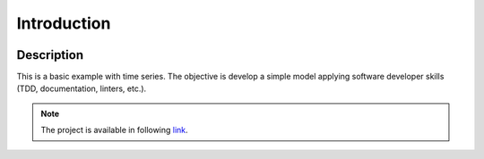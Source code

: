 Introduction
=============

.. image:: ../images/ts.jpeg

Description
-----------

This is a basic example with time series. The objective is develop a
simple model applying software developer skills (TDD, documentation, linters, etc.).


.. note::
    The project is available in following `link <https://gitlab.com/FAAM/st_time_series>`_.




